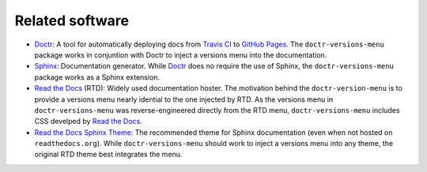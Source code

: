 ================
Related software
================

* Doctr_: A tool for automatically deploying docs from `Travis CI`_ to `GitHub Pages`_. The ``doctr-versions-menu`` package works in conjuntion with Doctr to inject a versions menu into the documentation.
* Sphinx_: Documentation generator. While Doctr_ does no require the use of Sphinx, the ``doctr-versions-menu`` package works as a Sphinx extension.
* `Read the Docs`_ (RTD): Widely used documentation hoster. The motivation behind the ``doctr-version-menu`` is to provide a versions menu nearly idential to the one injected by RTD. As the versions menu in ``doctr-versions-menu`` was reverse-engineered directly from the RTD menu, ``doctr-versions-menu`` includes CSS develped by `Read the Docs`_.
* `Read the Docs Sphinx Theme`_: The recommended theme for Sphinx documentation (even when not hosted on ``readthedocs.org``). While ``doctr-versions-menu`` should work to inject a versions menu into any theme, the original RTD theme best integrates the menu.

.. _Doctr: https://drdoctr.github.io
.. _Travis CI: https://travis-ci.org
.. _Github Pages: https://pages.github.com
.. _Sphinx: https://www.sphinx-doc.org
.. _Read the Docs: https://github.com/readthedocs/readthedocs.org
.. _Read the Docs Sphinx Theme: https://sphinx-rtd-theme.readthedocs.io/
